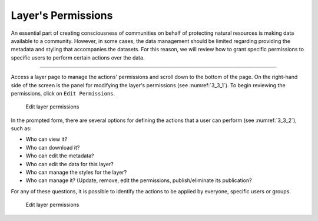 .. _3.3:

Layer's Permissions
===================

An essential part of creating consciousness of communities on behalf of protecting natural resources is making data available to a community. However, in some cases, the data management should be limited regarding providing the metadata and styling that accompanies the datasets. For this reason, we will review how to grant specific permissions to specific users to perform certain actions over the data.

-------------------

Access a layer page to manage the actions' permissions and scroll down to the bottom of the page. On the right-hand side of the screen is the panel for modifying the layer's permissions (see :numref:`3_3_1`). To begin reviewing the permissions, click on ``Edit Permissions``.

.. _3_3_1:
.. figure:: /_static/img/3/3_3_1.png
    :width: 60%
    :alt: Layer permission

    Edit layer permissions

In the prompted form, there are several options for defining the actions that a user can perform (see :numref:`3_3_2`), such as: 

* Who can view it?
* Who can download it?
* Who can edit the metadata?
* Who can edit the data for this layer?
* Who can manage the styles for the layer?
* Who can manage it? (Update, remove, edit the permissions, publish/eliminate its publication?

For any of these questions, it is possible to identify the actions to be applied by everyone, specific users or groups.

.. _3_3_2:
.. figure:: /_static/img/3/3_3_2.png
    :width: 60%
    :alt: Layer permission

    Edit layer permissions